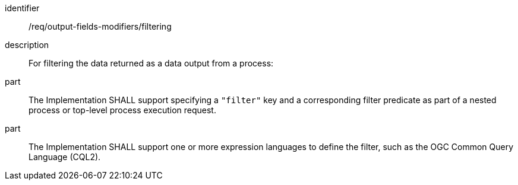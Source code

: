 [requirement]
====
[%metadata]
identifier:: /req/output-fields-modifiers/filtering
description:: For filtering the data returned as a data output from  a process:
part:: The Implementation SHALL support specifying a `"filter"` key and a corresponding filter predicate as part of a nested process or top-level process execution request.
part:: The Implementation SHALL support one or more expression languages to define the filter, such as the OGC Common Query Language (CQL2).
====
